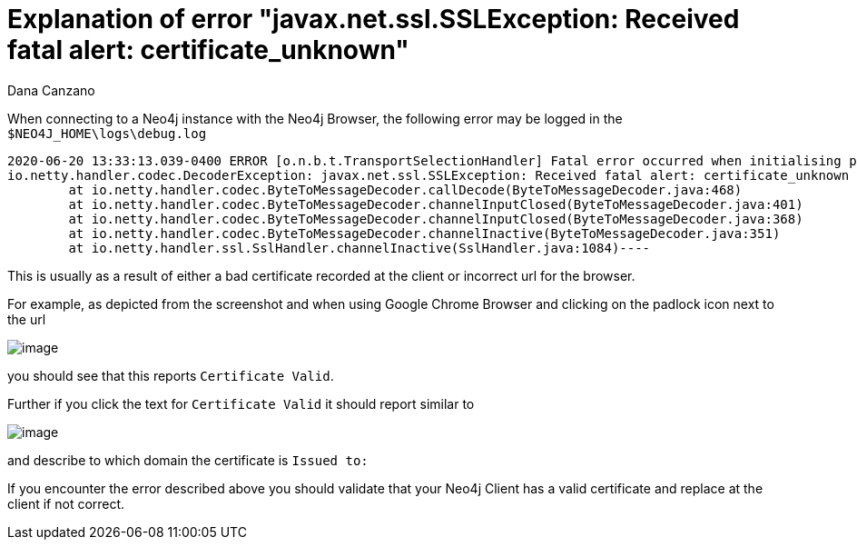 = Explanation of error "javax.net.ssl.SSLException: Received fatal alert: certificate_unknown"
:slug: explanation-of-error-javax-net-ssl-sslexception-received-fatal-alert-certificate-unknown
:author: Dana Canzano
:neo4j-versions: 3.5, 4.0
:tags: certificates, client
:category: security

When connecting to a Neo4j instance with the Neo4j Browser, the following error may be logged in the `$NEO4J_HOME\logs\debug.log`

....
2020-06-20 13:33:13.039-0400 ERROR [o.n.b.t.TransportSelectionHandler] Fatal error occurred when initialising pipeline: [id: 0x59d02719, L:/12.31.54.51:5502 ! R:/192.168.9.5:55140] javax.net.ssl.SSLException: Received fatal alert: certificate_unknown
io.netty.handler.codec.DecoderException: javax.net.ssl.SSLException: Received fatal alert: certificate_unknown
	at io.netty.handler.codec.ByteToMessageDecoder.callDecode(ByteToMessageDecoder.java:468)
	at io.netty.handler.codec.ByteToMessageDecoder.channelInputClosed(ByteToMessageDecoder.java:401)
	at io.netty.handler.codec.ByteToMessageDecoder.channelInputClosed(ByteToMessageDecoder.java:368)
	at io.netty.handler.codec.ByteToMessageDecoder.channelInactive(ByteToMessageDecoder.java:351)
	at io.netty.handler.ssl.SslHandler.channelInactive(SslHandler.java:1084)----
....

This is usually as a result of either a bad certificate recorded at the client or incorrect url for the browser.

For example, as depicted from the screenshot and when using Google Chrome Browser and clicking on the padlock icon next to the url

image:https://imgur.com/AeiF9bD.png[image]

you should see that this reports `Certificate Valid`.

Further if you click the text for `Certificate Valid` it should report similar to

image:https://imgur.com/7CMuQOe.png[image]

and describe to which domain the certificate is `Issued to:`


If you encounter the error described above you should validate that your Neo4j Client has a valid certificate and replace at the client if not correct.
